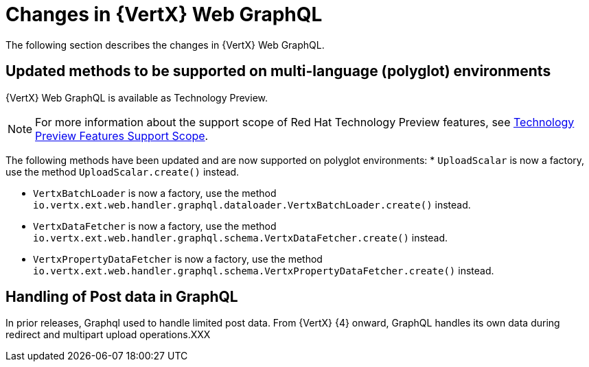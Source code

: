 [id="changes-in-vertx-web-graphql_{context}"]
= Changes in {VertX} Web GraphQL

The following section describes the changes in {VertX} Web GraphQL.

== Updated methods to be supported on multi-language (polyglot) environments

{VertX} Web GraphQL is available as Technology Preview.

[NOTE]
====
For more information about the support scope of Red Hat Technology Preview features, see link:https://access.redhat.com/support/offerings/techpreview/[Technology Preview Features Support Scope].
====

The following methods have been updated and are now supported on polyglot environments:
* `UploadScalar` is now a factory, use the method  `UploadScalar.create()` instead.

* `VertxBatchLoader` is now a factory, use the method `io.vertx.ext.web.handler.graphql.dataloader.VertxBatchLoader.create()` instead.

* `VertxDataFetcher` is now a factory, use the method `io.vertx.ext.web.handler.graphql.schema.VertxDataFetcher.create()` instead.

* `VertxPropertyDataFetcher` is now a factory, use the method  `io.vertx.ext.web.handler.graphql.schema.VertxPropertyDataFetcher.create()` instead.

== Handling of Post data in GraphQL

In prior releases, Graphql used to handle limited post data. From {VertX} {4} onward, GraphQL handles its own data during redirect and multipart upload operations.XXX
